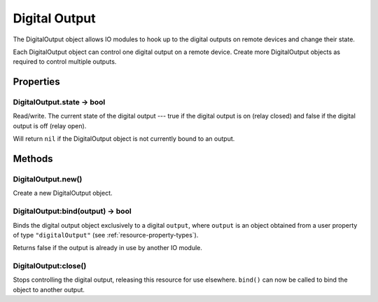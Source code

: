 Digital Output
##############

The DigitalOutput object allows IO modules to hook up to the digital outputs on remote devices and change their state.

Each DigitalOutput object can control one digital output on a remote device. Create more DigitalOutput objects as required to control multiple outputs.

Properties
**********

DigitalOutput.state -> bool
===========================

Read/write. The current state of the digital output --- true if the digital output is on (relay closed) and false if the digital output is off (relay open).

Will return ``nil`` if the DigitalOutput object is not currently bound to an output.

Methods
*******

DigitalOutput.new()
===================

Create a new DigitalOutput object.

DigitalOutput:bind(output) -> bool
==================================

Binds the digital output object exclusively to a digital ``output``, where ``output`` is an object obtained from a user property of type ``"digitalOutput"`` (see :ref:`resource-property-types`).

Returns false if the output is already in use by another IO module.

DigitalOutput:close()
=====================

Stops controlling the digital output, releasing this resource for use elsewhere. ``bind()`` can now be called to bind the object to another output.

